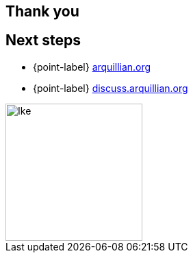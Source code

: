 [.intro.topic.lumaxart]
== *Thank you*

[.topic.text]
== *Next steps*

* {point-label} http://arquillian.org[arquillian.org]
* {point-label} http://discuss.arquillian.org[discuss.arquillian.org]

[.right]
image::arquillian.png[Ike,200,200]